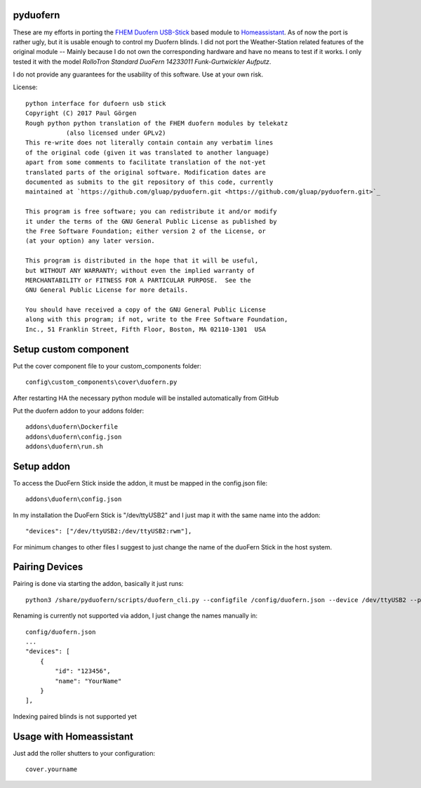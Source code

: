 pyduofern
=========
.. image:: https://travis-ci.org/gluap/pyduofern.svg?branch=master
    :target: https://travis-ci.org/gluap/pyduofern
.. image:: https://coveralls.io/repos/github/gluap/pyduofern/badge.svg?branch=master
    :target: https://coveralls.io/github/gluap/pyduofern?branch=master

These are my efforts in porting the `FHEM <http://fhem.de/fhem.html>`_
`Duofern USB-Stick <https://wiki.fhem.de/wiki/DUOFERN>`_ based module to
`Homeassistant <https://home-assistant.io/>`_. As of now the port is rather ugly, but it is usable enough to control
my Duofern blinds. I did not port the Weather-Station related features of the original module -- Mainly because I
do not own the corresponding hardware and have no means to test if it works. I only tested it with the model
*RolloTron Standard DuoFern 14233011 Funk-Gurtwickler Aufputz*.

I do not provide any guarantees for the usability of this software. Use at your own risk.

License::

   python interface for dufoern usb stick
   Copyright (C) 2017 Paul Görgen
   Rough python python translation of the FHEM duofern modules by telekatz
              (also licensed under GPLv2)
   This re-write does not literally contain contain any verbatim lines
   of the original code (given it was translated to another language)
   apart from some comments to facilitate translation of the not-yet
   translated parts of the original software. Modification dates are
   documented as submits to the git repository of this code, currently
   maintained at `https://github.com/gluap/pyduofern.git <https://github.com/gluap/pyduofern.git>`_

   This program is free software; you can redistribute it and/or modify
   it under the terms of the GNU General Public License as published by
   the Free Software Foundation; either version 2 of the License, or
   (at your option) any later version.

   This program is distributed in the hope that it will be useful,
   but WITHOUT ANY WARRANTY; without even the implied warranty of
   MERCHANTABILITY or FITNESS FOR A PARTICULAR PURPOSE.  See the
   GNU General Public License for more details.

   You should have received a copy of the GNU General Public License
   along with this program; if not, write to the Free Software Foundation,
   Inc., 51 Franklin Street, Fifth Floor, Boston, MA 02110-1301  USA

Setup custom component
=======================

Put the cover component file to your custom_components folder::

    config\custom_components\cover\duofern.py

After restarting HA the necessary python module will be installed automatically from GitHub

Put the duofern addon to your addons folder::

    addons\duofern\Dockerfile
    addons\duofern\config.json
    addons\duofern\run.sh

Setup addon
===============

To access the DuoFern Stick inside the addon, it must be mapped in the config.json file::

    addons\duofern\config.json

In my installation the DuoFern Stick is "/dev/ttyUSB2" and I just map it with the same name into the addon::

    "devices": ["/dev/ttyUSB2:/dev/ttyUSB2:rwm"],

For minimum changes to other files I suggest to just change the name of the duoFern Stick in the host system.


Pairing Devices
===============

Pairing is done via starting the addon, basically it just runs::

    python3 /share/pyduofern/scripts/duofern_cli.py --configfile /config/duofern.json --device /dev/ttyUSB2 --pair --pairtime 60

Renaming is currently not supported via addon, I just change the names manually in::

    config/duofern.json
    ...
    "devices": [
        {
            "id": "123456",
            "name": "YourName"
        }
    ],


Indexing paired blinds is not supported yet

Usage with Homeassistant
========================

Just add the roller shutters to your configuration::
    
    cover.yourname
